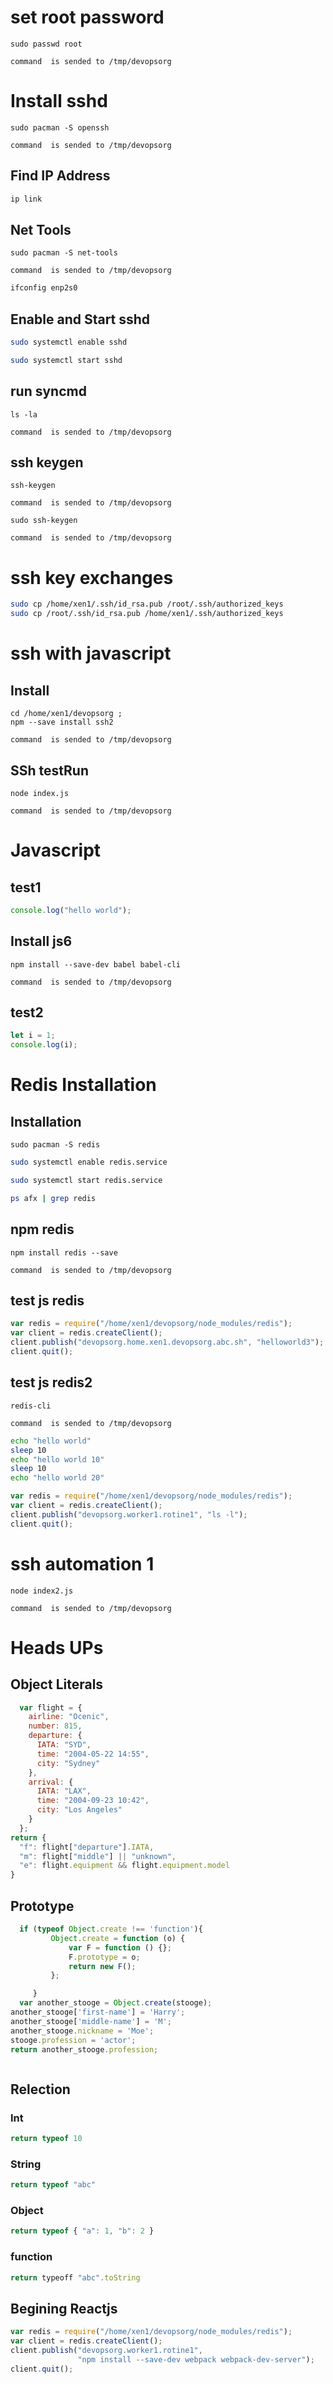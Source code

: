 * set root password
#+NAME: rpass
#+BEGIN_EXAMPLE
sudo passwd root
#+END_EXAMPLE
#+call: cmdaync(rpass)

#+RESULTS:
: command  is sended to /tmp/devopsorg

* Install sshd
#+NAME: sshd
#+BEGIN_EXAMPLE
sudo pacman -S openssh
#+END_EXAMPLE
#+call: cmdaync(sshd)

#+RESULTS:
: command  is sended to /tmp/devopsorg
** Find IP Address
#+BEGIN_SRC sh
ip link
#+END_SRC

#+RESULTS:
|            2: | enp2s0:           | <BROADCAST,MULTICAST,UP,LOWER_UP> | mtu               |  1500 | qdisc | fq_codel | state | UP      | mode | DEFAULT | group | default | qlen | 1000 |
|    link/ether | 74:d4:35:06:c1:81 | brd                               | ff:ff:ff:ff:ff:ff |       |       |          |       |         |      |         |       |         |      |      |
** Net Tools
#+NAME: nettools
#+BEGIN_EXAMPLE
sudo pacman -S net-tools
#+END_EXAMPLE
#+call: cmdaync(nettools)

#+RESULTS:
: command  is sended to /tmp/devopsorg

#+BEGIN_SRC sh
ifconfig enp2s0
#+END_SRC

#+RESULTS:
| enp2s0: | flags=4163<UP,BROADCAST,RUNNING,MULTICAST> |        mtu |          1500 |            |               |      |         |   |            |   |
| inet    | 192.168.0.100                              |    netmask | 255.255.255.0 |  broadcast | 192.168.0.255 |      |         |   |            |   |
| inet6   | fe80::76d4:35ff:fe06:c181                  |  prefixlen |            64 |    scopeid | 0x20<link>    |      |         |   |            |   |
| ether   | 74:d4:35:06:c1:81                          | txqueuelen |          1000 | (Ethernet) |               |      |         |   |            |   |
| RX      | packets                                    |       9821 |         bytes |   13432861 | (12.8         | MiB) |         |   |            |   |
| RX      | errors                                     |          0 |       dropped |          4 | overruns      |    0 | frame   | 0 |            |   |
| TX      | packets                                    |       6783 |         bytes |     527141 | (514.7        | KiB) |         |   |            |   |
| TX      | errors                                     |          0 |       dropped |          0 | overruns      |    0 | carrier | 0 | collisions | 0 |
|         |                                            |            |               |            |               |      |         |   |            |   |

** Enable and Start sshd
#+BEGIN_SRC sh
sudo systemctl enable sshd
#+END_SRC

#+RESULTS:

#+BEGIN_SRC sh
sudo systemctl start sshd
#+END_SRC

#+RESULTS:

** run syncmd
#+NAME: test1
#+BEGIN_EXAMPLE
ls -la
#+END_EXAMPLE
#+call: cmdaync(test1)

#+RESULTS:
: command  is sended to /tmp/devopsorg

** ssh keygen
#+NAME: sshgen
#+BEGIN_EXAMPLE
ssh-keygen
#+END_EXAMPLE
#+call: cmdaync(sshgen)

#+RESULTS:
: command  is sended to /tmp/devopsorg

#+NAME: rsshgen
#+BEGIN_EXAMPLE
sudo ssh-keygen
#+END_EXAMPLE
#+call: cmdaync(rsshgen)

#+RESULTS:
: command  is sended to /tmp/devopsorg

#+END_SRC
* ssh key exchanges
#+BEGIN_SRC sh
sudo cp /home/xen1/.ssh/id_rsa.pub /root/.ssh/authorized_keys
sudo cp /root/.ssh/id_rsa.pub /home/xen1/.ssh/authorized_keys
#+END_SRC

#+RESULTS:

* ssh with javascript
** Install
#+NAME: ssh2
#+BEGIN_EXAMPLE
cd /home/xen1/devopsorg ;
npm --save install ssh2
#+END_EXAMPLE
#+call: cmdaync(ssh2)

#+RESULTS:
: command  is sended to /tmp/devopsorg

** SSh testRun
#+NAME: sshtest
#+BEGIN_EXAMPLE
node index.js
#+END_EXAMPLE
#+call: cmdaync(sshtest)

#+RESULTS:
: command  is sended to /tmp/devopsorg
* Javascript
** test1
#+BEGIN_SRC js
console.log("hello world");
#+END_SRC

#+RESULTS:
: hello world
: undefined

**  Install js6
#+NAME: babel
#+BEGIN_EXAMPLE
npm install --save-dev babel babel-cli
#+END_EXAMPLE
#+call: cmdaync(babel)

#+RESULTS:
: command  is sended to /tmp/devopsorg

** test2

#+BEGIN_SRC js :cmd "/home/xen1/devopsorg/node_modules/.bin/babel-node"
let i = 1;
console.log(i);
#+END_SRC

#+RESULTS:
: 1
: undefined
* Redis Installation
** Installation
#+NAME: redis
#+BEGIN_EXAMPLE
sudo pacman -S redis
#+END_EXAMPLE
#+call: cmdaync(redis)

#+BEGIN_SRC sh
sudo systemctl enable redis.service
#+END_SRC

#+BEGIN_SRC sh
sudo systemctl start redis.service
#+END_SRC

#+BEGIN_SRC sh
ps afx | grep redis
#+END_SRC

#+RESULTS:
| 31433 | ? | S   | 0:00 | \_                    |           grep | redis |
| 31428 | ? | Ssl | 0:00 | /usr/bin/redis-server | 127.0.0.1:6379 |       |
** npm redis
#+NAME: redis2
#+BEGIN_EXAMPLE
npm install redis --save
#+END_EXAMPLE
#+call: cmdaync(redis2)

#+RESULTS:
: command  is sended to /tmp/devopsorg

** test js redis
#+BEGIN_SRC js
  var redis = require("/home/xen1/devopsorg/node_modules/redis");
  var client = redis.createClient();
  client.publish("devopsorg.home.xen1.devopsorg.abc.sh", "helloworld3");
  client.quit();
#+END_SRC

#+RESULTS:
: undefined

** test js redis2
#+NAME: rediscli
#+BEGIN_EXAMPLE
redis-cli
#+END_EXAMPLE
#+call: cmdaync(rediscli)

#+RESULTS:
: command  is sended to /tmp/devopsorg

#+BEGIN_SRC sh
echo "hello world"
sleep 10
echo "hello world 10"
sleep 10
echo "hello world 20"

#+END_SRC

#+BEGIN_SRC js
  var redis = require("/home/xen1/devopsorg/node_modules/redis");
  var client = redis.createClient();
  client.publish("devopsorg.worker1.rotine1", "ls -l");
  client.quit();
#+END_SRC

#+RESULTS:
: undefined

* ssh automation 1
#+NAME: node2
#+BEGIN_EXAMPLE
node index2.js
#+END_EXAMPLE
#+call: cmdaync(node2)

#+RESULTS:
: command  is sended to /tmp/devopsorg
* Heads UPs
** Object Literals
#+BEGIN_SRC js
    var flight = {
      airline: "Ocenic",
      number: 815,
      departure: {
        IATA: "SYD",
        time: "2004-05-22 14:55",
        city: "Sydney"
      },
      arrival: {
        IATA: "LAX",
        time: "2004-09-23 10:42",
        city: "Los Angeles"
      }
    };
  return {
    "f": flight["departure"].IATA,
    "m": flight["middle"] || "unknown",
    "e": flight.equipment && flight.equipment.model
  }
#+END_SRC

#+RESULTS:
: { f: 'SYD', m: 'unknown', e: undefined }

** Prototype
#+BEGIN_SRC js
  if (typeof Object.create !== 'function'){
         Object.create = function (o) {
             var F = function () {};
             F.prototype = o;
             return new F();
         };

     }
  var another_stooge = Object.create(stooge);
another_stooge['first-name'] = 'Harry';
another_stooge['middle-name'] = 'M';
another_stooge.nickname = 'Moe';
stooge.profession = 'actor';
return another_stooge.profession;


#+END_SRC

#+RESULTS:
** Relection
*** Int
#+BEGIN_SRC js
return typeof 10
#+END_SRC

#+RESULTS:
: number

*** String
#+BEGIN_SRC js
return typeof "abc"
#+END_SRC

#+RESULTS:
: string

*** Object
#+BEGIN_SRC js
return typeof { "a": 1, "b": 2 }
#+END_SRC

#+RESULTS:
: object

*** function
#+BEGIN_SRC js
  return typeoff "abc".toString
#+END_SRC

#+RESULTS:
** Begining Reactjs
#+BEGIN_SRC js
  var redis = require("/home/xen1/devopsorg/node_modules/redis");
  var client = redis.createClient();
  client.publish("devopsorg.worker1.rotine1",
                 "npm install --save-dev webpack webpack-dev-server");
  client.quit();
#+END_SRC

#+RESULTS:
: undefined
